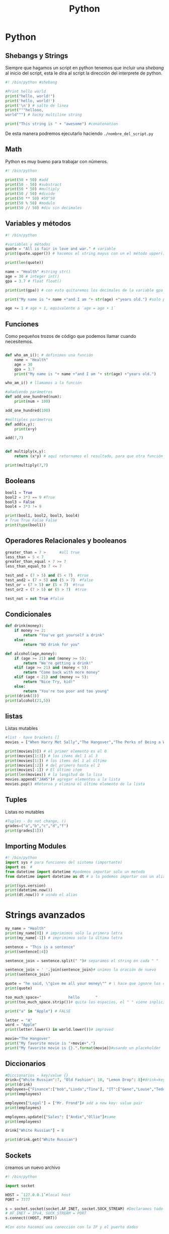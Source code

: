 #+title: Python

* Python
** Shebangs y Strings
Siempre que hagamos un script en python tenemos que incluir una
/shebang/ al inicio del script, esta le dira al script la dirección del
interprete de python.

#+begin_src python
#! /bin/python #shebang

#Print hello world
print("hello, world!")
print('hello, world!')
print('\n') # salto de linea
print("""hellooo,
world""") # hacky multiline string

print("This string is " + "awesome") #conatenation
#+end_src

De esta manera podremos ejecutarlo haciendo =./nombre_del_script.py=

** Math
Python es muy bueno para trabajar con números.

#+begin_src python
#! /bin/python

print(50 + 50) #add
print(50 - 50) #substract
print(50 * 50) #multiply
print(50 / 50) #divide
print(50 ** 50) #50^50
print(50 % 50) #modulo
print(50 // 50) #div sin decimales
#+end_src

** Variables y métodos
#+begin_src python
#! /bin/python

#variables y métodos
quote = "All is fair in love and war." # variable
print(quote.upper()) # hacemos el string mayus con un el método upper()

print(len(quote))

name = "Health" #string str()
age = 30 # integer int()
gpa = 3.7 # float float()

print(int(gpa)) # con esto quitaremos los decimales de la variable gpa haciendolo un integer

print("My name is "+ name +"and I am "+ str(age) +"years old.") #solo podremos concatenar strings

age += 1 # age + 1, equivalente a `age = age + 1`
#+end_src

** Funciones
Como pequeños trozos de código que podemos llamar cuando necesitemos.

#+begin_src python

def who_am_i(): # definimos una función
    name = "Health"
    age = 30
    gpa = 3.7
    print("My name is "+ name +"and I am "+ str(age) +"years old.")

who_am_i() # llamamos a la función

#añadiendo parámetros
def add_one_hundred(num):
    print(num + 100)

add_one_hundred(100)

#múltiples parámetros
def add(x,y):
    print(x+y)

add(7,7)


def multiply(x,y):
    return (x*y) # aquí retornamos el resultado, para que otra función o método pueda usarlo

print(multiply(7,7)
#+end_src

** Booleans
#+begin_src python
bool1 = True
bool2 = 3*3 == 9 #True
bool3 = False
bool4 = 3*3 != 9

print(bool1, bool2, bool3, bool4)
# True True False False
print(type(bool1))
#+end_src

** Operadores Relacionales y booleanos
#+begin_src python
greater_than = 7 >      #all true
less_than = 5 < 7
greater_than_equal + 7 >= 7
less_than_equal_to 7 <= 7

test_and = (7 > 5) and (5 < 7)  #true
test_and2 = (7 > 5) and (5 > 7)  #false
test_or = (7 > 5) or (5 < 7)  #true
test_or2 = (7 > 5) or (5 > 7)  #true

test_not = not True #false
#+end_src

** Condicionales
#+begin_src python
def drink(money):
    if money >= 2:
        return "You've got yourself a drink"
    else:
        return "NO drink for you"

def alcohol(age,money):
    if (age >= 21) and (money >= 5):
        return "We're getting a drink!"
    elif (age >= 21) and (money < 5):
        return "Come back with more money"
    elif (age < 21) and (money >= 5):
        return "Nice Try, kid!"
    else:
        return "You're too poor and too young"
print(drink(3))
print(alcohol(21,5))
#+end_src

** listas
Listas mutables

#+begin_src python
#list - have brackets []
movies = ["When Harry Met Sally","The Hangover","The Perks of Being a Wallflower","The exorcist"]

print(movies[0]) # el primer elemento es el 0
print(movies[1:3]) # los items del 1 al 3
print(movies[1:]) # los items del 1 al último
print(movies[:2]) # del primero hasta el 2
print(movies[-1]) # El último item
print(len(movies)) # la longitud de la lisa
movies.append("JAWS")# agregar elementos a la lista
movies.pop() #Retorna y elimina el último elemento de la lista
#+end_src

** Tuples
Listas no mutables

#+begin_src python
#Tuples - Do not change, ()
grades=("a","b","c","d","f")
print(grades[1]))
#+end_src

** Importing Modules
#+begin_src python
#! /bin/python
import sys # para funciones del sistema (importante)
import os  #
from datetime import datetime #podemos importar solo un metodo
from datetime import datetime as dt # o lo podemos importar con un alias.

print(sys.version)
print(datetime.now())
print(dt.now()) # usndo el alias
#+end_src

* Strings avanzados
#+begin_src python
my_name = "Health"
print(my_name[0]) # imprimimos solo la primera letra
print(my_name[-1]) # imprimimos solo la última letra

sentence = "This is a sentence"
print(sentence[:4])

sentence_join = sentence.split(" ")# separamos el string en cada " "

sentence_join = ' '.join(sentence_join)# unimos la oración de nuevo
print(sentence_join)

quote = "he said, \"give me all your money\"" # \ hace que ignore los carateres
print(quote)

too_much_space="            hello       "
print(too_much_space.strip())# quita los espacios, el " " viene inplicito, le posemos dar cualquier arg

print("a" in "Apple") # FALSE

letter = "A"
word = "Apple"
print(letter.lower() in world.lower())# improved

movie="The Hangover"
print("My favorite movie is "+movie+".")
print("My favorite movie is {}.".format(movie))#usando un placeholder
#+end_src

** Diccionarios
#+begin_src python
#Diccionarios - key/value {}
drink={"White Russian":7, "Old Fashion": 10, "Lemon Drop": 8}#drink=key price=value
print(drink)
employees={"Finance":["bob","Linda","Tina"], "IT":["Gene","Louse","Teddy"], "HR":["Jimmy","Mort"]}
print(employees)

employees["Legal"] = ["Mr. Frond"]# add a new key: value pair
print(employees)

employees.update({"Sales": ["Andie","Ollie"]#same
print(employees)

drink["White Russian"] = 8

print(drink.get("White Russian")
#+end_src

** Sockets
creamos un nuevo archivo

#+begin_src python
#! /bin/python

import socket

HOST = `127.0.0.1`#local host
PORT = 7777

s = socket.socket(socket.AF_INET, socket.SOCK_STREAM) #Declaramos todo en s.
# AF_INET = IPv4, SOCK_STREAM = PORT
s.connect((HOST, PORT))

#Con esto hacemos una conección con la IP y el puerto dados
#+end_src

** Mini Port Scaner con python
Terrible pero funcional scaner de puertos

#+begin_src python
#! /bin/python
import sys
import socket
from datetime import datetime

#define our target
if len(sys.argv)==2:
    target=socket.gethostbyname(sys.argv[1]) #Translating hostname to IPv4
else:
    print("Invalid amount of arguments. ")
    print("Syntax: python scaner.py <ip>")

#adding a pretty banner
print("-" * 30)
print("Scanning target "+target)
print("Tie started: "+srt(datetime.now()))
print("-" * 30)

try:
    for port in range(50,85):#esto no es bueno, tarda mucho, add concurrencia
        s = socket.socket(socket.AF_INET, socket.SOCK_STREAM)
        socket.setdefaulttimeout(1)
        result = s.connect_ex((target,port)) #returns an error indicator
        if result == 0:
            print("Port {} is open".format(port))
        s.close()
except KeyboardInterrupt:
    print("\nExiting program. ")
    sys.exit()

except socket.gaierror:
    print("Hostname could not be resolved")
    sys.exit()

except socket.error:
    print("Couldn't connect to server")
    sys.exit()
#+end_src
